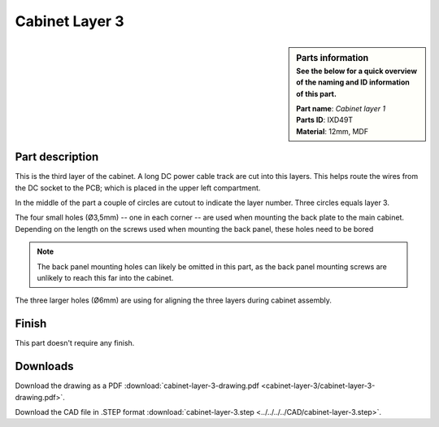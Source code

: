 .. _cabinet layer 3:

Cabinet Layer 3
***************

.. sidebar:: Parts information
  :subtitle: See the below for a quick overview of the naming and ID information of this part.

  | **Part name**: *Cabinet layer 1*
  | **Parts ID**: IXD49T
  | **Material**: 12mm, MDF

Part description
----------------

This is the third layer of the cabinet. A long DC power cable track are cut into this layers. This helps route the wires from the DC socket to the PCB; which is placed in the upper left compartment.

In the middle of the part a couple of circles are cutout to indicate the layer number. Three circles equals layer 3.

The four small holes (Ø3,5mm) -- one in each corner -- are used when mounting the back plate to the main cabinet. Depending on the length on the screws used when mounting the back panel, these holes need to be bored

.. note::

	The back panel mounting holes can likely be omitted in this part, as the back panel mounting screws are unlikely to reach this far into the cabinet.

The three larger holes (Ø6mm) are using for aligning the three layers during cabinet assembly.

.. image:: cabinet-layer-3/cabinet-layer-3-drawing.png
  :width: 500
  :alt: Drawing with measurements of the back panel

Finish
------

This part doesn't require any finish.

Downloads
---------

Download the drawing as a PDF :download:`cabinet-layer-3-drawing.pdf <cabinet-layer-3/cabinet-layer-3-drawing.pdf>`.

Download the CAD file in .STEP format :download:`cabinet-layer-3.step <../../../../CAD/cabinet-layer-3.step>`.

.. panels::
    :column: col-lg-12

    Fusion 360 Source Files
    ^^^^^^^^^^^^^^^^^^^^^^^

    *The model is developed in Fusion 360. To access the original Fusion 360 source files, follow the link below.*

    .. link-button:: https://a360.co/3qnsabp
        :classes: btn-success
        :text: Access source files
